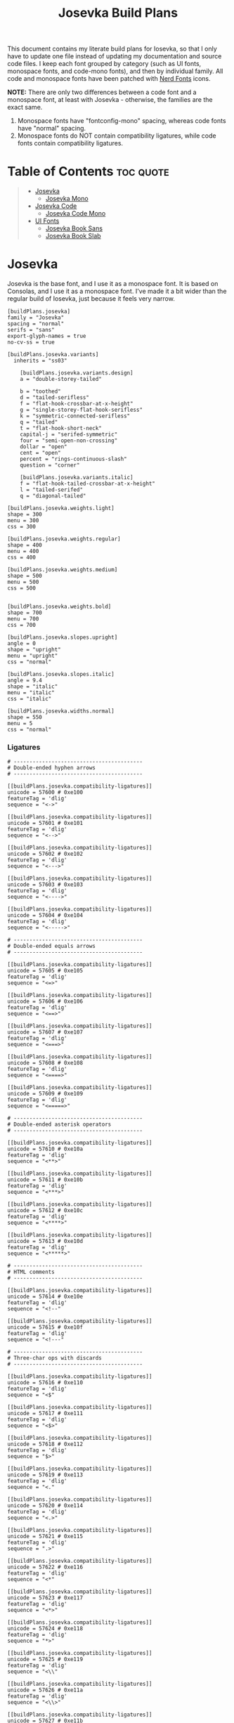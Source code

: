 # v15.5.2
# v1.0.5
#+title: Josevka Build Plans
#+property: header-args:conf-toml :tangle yes :tangle private-build-plans.toml
#+property: header-args:python :tangle rename.py :shebang "#!/usr/bin/env python3\n"
#+startup: fold


This document contains my literate build plans for Iosevka, so that I only have to update one file instead of updating my documentation and source code files. I keep each font grouped by category (such as UI fonts, monospace fonts, and code-mono fonts), and then by individual family. All code and monospace fonts have been patched with [[github:ryanoasis/nerd-fonts][Nerd Fonts]] icons.


**NOTE:** There are only two differences between a code font and a monospace font, at least with Josevka - otherwise, the families are the exact same.
  1. Monospace fonts have "fontconfig-mono" spacing, whereas code fonts have "normal" spacing.
  2. Monospace fonts do NOT contain compatibility ligatures, while code fonts contain compatibility ligatures.

* Table of Contents :toc:quote:
#+BEGIN_QUOTE
- [[#josevka][Josevka]]
  - [[#josevka-mono][Josevka Mono]]
- [[#josevka-code][Josevka Code]]
  - [[#josevka-code-mono][Josevka Code Mono]]
- [[#ui-fonts][UI Fonts]]
  - [[#josevka-book-sans][Josevka Book Sans]]
  - [[#josevka-book-slab][Josevka Book Slab]]
#+END_QUOTE

* Post-Patch Rename Script :noexport:
When I was running this on my local machine, I found that for any font besides the base "Josevka" font, the family name would still be "Josevka NF" if I was using windows, or "Josevka Nerd Font" if I was on Linux. This script uses the =fontforge= and =sys= modules to rename each font family - the font is first after invoking the command, and the new family name comes last.
#+begin_src python
import sys
import fontforge

font_file = sys.argv[1]
font_family = sys.argv[2]

font = fontforge.open(font_file)
font.familyname = font_family


font.generate(font_file)
#+end_src


* Josevka
Josevka is the base font, and I use it as a monospace font. It is based on Consolas, and I use it as a monospace font. I've made it a bit wider than the regular build of Iosevka, just because it feels very narrow.
#+begin_src conf-toml
[buildPlans.josevka]
family = "Josevka"
spacing = "normal"
serifs = "sans"
export-glyph-names = true
no-cv-ss = true

[buildPlans.josevka.variants]
  inherits = "ss03"

    [buildPlans.josevka.variants.design]
    a = "double-storey-tailed"

    b = "toothed"
    d = "tailed-serifless"
    f = "flat-hook-crossbar-at-x-height"
    g = "single-storey-flat-hook-serifless"
    k = "symmetric-connected-serifless"
    q = "tailed"
    t = "flat-hook-short-neck"
    capital-j = "serifed-symmetric"
    four = "semi-open-non-crossing"
    dollar = "open"
    cent = "open"
    percent = "rings-continuous-slash"
    question = "corner"

    [buildPlans.josevka.variants.italic]
    f = "flat-hook-tailed-crossbar-at-x-height"
    l = "tailed-serifed"
    q = "diagonal-tailed"

[buildPlans.josevka.weights.light]
shape = 300
menu = 300
css = 300

[buildPlans.josevka.weights.regular]
shape = 400
menu = 400
css = 400

[buildPlans.josevka.weights.medium]
shape = 500
menu = 500
css = 500


[buildPlans.josevka.weights.bold]
shape = 700
menu = 700
css = 700

[buildPlans.josevka.slopes.upright]
angle = 0
shape = "upright"
menu = "upright"
css = "normal"

[buildPlans.josevka.slopes.italic]
angle = 9.4
shape = "italic"
menu = "italic"
css = "italic"

[buildPlans.josevka.widths.normal]
shape = 550
menu = 5
css = "normal"
#+end_src

*** Ligatures
#+begin_src conf-toml
# -----------------------------------------
# Double-ended hyphen arrows
# -----------------------------------------

[[buildPlans.josevka.compatibility-ligatures]]
unicode = 57600 # 0xe100
featureTag = 'dlig'
sequence = "<->"

[[buildPlans.josevka.compatibility-ligatures]]
unicode = 57601 # 0xe101
featureTag = 'dlig'
sequence = "<-->"

[[buildPlans.josevka.compatibility-ligatures]]
unicode = 57602 # 0xe102
featureTag = 'dlig'
sequence = "<--->"

[[buildPlans.josevka.compatibility-ligatures]]
unicode = 57603 # 0xe103
featureTag = 'dlig'
sequence = "<---->"

[[buildPlans.josevka.compatibility-ligatures]]
unicode = 57604 # 0xe104
featureTag = 'dlig'
sequence = "<----->"

# -----------------------------------------
# Double-ended equals arrows
# -----------------------------------------

[[buildPlans.josevka.compatibility-ligatures]]
unicode = 57605 # 0xe105
featureTag = 'dlig'
sequence = "<=>"

[[buildPlans.josevka.compatibility-ligatures]]
unicode = 57606 # 0xe106
featureTag = 'dlig'
sequence = "<==>"

[[buildPlans.josevka.compatibility-ligatures]]
unicode = 57607 # 0xe107
featureTag = 'dlig'
sequence = "<===>"

[[buildPlans.josevka.compatibility-ligatures]]
unicode = 57608 # 0xe108
featureTag = 'dlig'
sequence = "<====>"

[[buildPlans.josevka.compatibility-ligatures]]
unicode = 57609 # 0xe109
featureTag = 'dlig'
sequence = "<=====>"

# -----------------------------------------
# Double-ended asterisk operators
# -----------------------------------------

[[buildPlans.josevka.compatibility-ligatures]]
unicode = 57610 # 0xe10a
featureTag = 'dlig'
sequence = "<**>"

[[buildPlans.josevka.compatibility-ligatures]]
unicode = 57611 # 0xe10b
featureTag = 'dlig'
sequence = "<***>"

[[buildPlans.josevka.compatibility-ligatures]]
unicode = 57612 # 0xe10c
featureTag = 'dlig'
sequence = "<****>"

[[buildPlans.josevka.compatibility-ligatures]]
unicode = 57613 # 0xe10d
featureTag = 'dlig'
sequence = "<*****>"

# -----------------------------------------
# HTML comments
# -----------------------------------------

[[buildPlans.josevka.compatibility-ligatures]]
unicode = 57614 # 0xe10e
featureTag = 'dlig'
sequence = "<!--"

[[buildPlans.josevka.compatibility-ligatures]]
unicode = 57615 # 0xe10f
featureTag = 'dlig'
sequence = "<!---"

# -----------------------------------------
# Three-char ops with discards
# -----------------------------------------

[[buildPlans.josevka.compatibility-ligatures]]
unicode = 57616 # 0xe110
featureTag = 'dlig'
sequence = "<$"

[[buildPlans.josevka.compatibility-ligatures]]
unicode = 57617 # 0xe111
featureTag = 'dlig'
sequence = "<$>"

[[buildPlans.josevka.compatibility-ligatures]]
unicode = 57618 # 0xe112
featureTag = 'dlig'
sequence = "$>"

[[buildPlans.josevka.compatibility-ligatures]]
unicode = 57619 # 0xe113
featureTag = 'dlig'
sequence = "<."

[[buildPlans.josevka.compatibility-ligatures]]
unicode = 57620 # 0xe114
featureTag = 'dlig'
sequence = "<.>"

[[buildPlans.josevka.compatibility-ligatures]]
unicode = 57621 # 0xe115
featureTag = 'dlig'
sequence = ".>"

[[buildPlans.josevka.compatibility-ligatures]]
unicode = 57622 # 0xe116
featureTag = 'dlig'
sequence = "<*"

[[buildPlans.josevka.compatibility-ligatures]]
unicode = 57623 # 0xe117
featureTag = 'dlig'
sequence = "<*>"

[[buildPlans.josevka.compatibility-ligatures]]
unicode = 57624 # 0xe118
featureTag = 'dlig'
sequence = "*>"

[[buildPlans.josevka.compatibility-ligatures]]
unicode = 57625 # 0xe119
featureTag = 'dlig'
sequence = "<\\"

[[buildPlans.josevka.compatibility-ligatures]]
unicode = 57626 # 0xe11a
featureTag = 'dlig'
sequence = "<\\>"

[[buildPlans.josevka.compatibility-ligatures]]
unicode = 57627 # 0xe11b
featureTag = 'dlig'
sequence = "\\>"

[[buildPlans.josevka.compatibility-ligatures]]
unicode = 57628 # 0xe11c
featureTag = 'dlig'
sequence = "</"

[[buildPlans.josevka.compatibility-ligatures]]
unicode = 57629 # 0xe11d
featureTag = 'dlig'
sequence = "</>"

[[buildPlans.josevka.compatibility-ligatures]]
unicode = 57630 # 0xe11e
featureTag = 'dlig'
sequence = "/>"

[[buildPlans.josevka.compatibility-ligatures]]
unicode = 57631 # 0xe11f
featureTag = 'dlig'
sequence = "<\""

[[buildPlans.josevka.compatibility-ligatures]]
unicode = 57632 # 0xe120
featureTag = 'dlig'
sequence = "<\">"

[[buildPlans.josevka.compatibility-ligatures]]
unicode = 57633 # 0xe121
featureTag = 'dlig'
sequence = "\">"

[[buildPlans.josevka.compatibility-ligatures]]
unicode = 57634 # 0xe122
featureTag = 'dlig'
sequence = "<'"

[[buildPlans.josevka.compatibility-ligatures]]
unicode = 57635 # 0xe123
featureTag = 'dlig'
sequence = "<'>"

[[buildPlans.josevka.compatibility-ligatures]]
unicode = 57636 # 0xe124
featureTag = 'dlig'
sequence = "'>"

[[buildPlans.josevka.compatibility-ligatures]]
unicode = 57637 # 0xe125
featureTag = 'dlig'
sequence = "<^"

[[buildPlans.josevka.compatibility-ligatures]]
unicode = 57638 # 0xe126
featureTag = 'dlig'
sequence = "<^>"

[[buildPlans.josevka.compatibility-ligatures]]
unicode = 57639 # 0xe127
featureTag = 'dlig'
sequence = "^>"

[[buildPlans.josevka.compatibility-ligatures]]
unicode = 57640 # 0xe128
featureTag = 'dlig'
sequence = "<&"

[[buildPlans.josevka.compatibility-ligatures]]
unicode = 57641 # 0xe129
featureTag = 'dlig'
sequence = "<&>"

[[buildPlans.josevka.compatibility-ligatures]]
unicode = 57642 # 0xe12a
featureTag = 'dlig'
sequence = "&>"

[[buildPlans.josevka.compatibility-ligatures]]
unicode = 57643 # 0xe12b
featureTag = 'dlig'
sequence = "<%"

[[buildPlans.josevka.compatibility-ligatures]]
unicode = 57644 # 0xe12c
featureTag = 'dlig'
sequence = "<%>"

[[buildPlans.josevka.compatibility-ligatures]]
unicode = 57645 # 0xe12d
featureTag = 'dlig'
sequence = "%>"

[[buildPlans.josevka.compatibility-ligatures]]
unicode = 57646 # 0xe12e
featureTag = 'dlig'
sequence = "<@"

[[buildPlans.josevka.compatibility-ligatures]]
unicode = 57647 # 0xe12f
featureTag = 'dlig'
sequence = "<@>"

[[buildPlans.josevka.compatibility-ligatures]]
unicode = 57648 # 0xe130
featureTag = 'dlig'
sequence = "@>"

[[buildPlans.josevka.compatibility-ligatures]]
unicode = 57649 # 0xe131
featureTag = 'dlig'
sequence = "<#"

[[buildPlans.josevka.compatibility-ligatures]]
unicode = 57650 # 0xe132
featureTag = 'dlig'
sequence = "<#>"

[[buildPlans.josevka.compatibility-ligatures]]
unicode = 57651 # 0xe133
featureTag = 'dlig'
sequence = "#>"

[[buildPlans.josevka.compatibility-ligatures]]
unicode = 57652 # 0xe134
featureTag = 'dlig'
sequence = "<+"

[[buildPlans.josevka.compatibility-ligatures]]
unicode = 57653 # 0xe135
featureTag = 'dlig'
sequence = "<+>"

[[buildPlans.josevka.compatibility-ligatures]]
unicode = 57654 # 0xe136
featureTag = 'dlig'
sequence = "+>"

[[buildPlans.josevka.compatibility-ligatures]]
unicode = 57655 # 0xe137
featureTag = 'dlig'
sequence = "<-"

[[buildPlans.josevka.compatibility-ligatures]]
unicode = 57656 # 0xe138
featureTag = 'dlig'
sequence = "<->"

[[buildPlans.josevka.compatibility-ligatures]]
unicode = 57657 # 0xe139
featureTag = 'dlig'
sequence = "->"

[[buildPlans.josevka.compatibility-ligatures]]
unicode = 57658 # 0xe13a
featureTag = 'dlig'
sequence = "<!"

[[buildPlans.josevka.compatibility-ligatures]]
unicode = 57659 # 0xe13b
featureTag = 'dlig'
sequence = "<!>"

[[buildPlans.josevka.compatibility-ligatures]]
unicode = 57660 # 0xe13c
featureTag = 'dlig'
sequence = "!>"

[[buildPlans.josevka.compatibility-ligatures]]
unicode = 57661 # 0xe13d
featureTag = 'dlig'
sequence = "<?"

[[buildPlans.josevka.compatibility-ligatures]]
unicode = 57662 # 0xe13e
featureTag = 'dlig'
sequence = "<?>"

[[buildPlans.josevka.compatibility-ligatures]]
unicode = 57663 # 0xe13f
featureTag = 'dlig'
sequence = "?>"

[[buildPlans.josevka.compatibility-ligatures]]
unicode = 57664 # 0xe140
featureTag = 'dlig'
sequence = "<|"

[[buildPlans.josevka.compatibility-ligatures]]
unicode = 57665 # 0xe141
featureTag = 'dlig'
sequence = "<|>"

[[buildPlans.josevka.compatibility-ligatures]]
unicode = 57666 # 0xe142
featureTag = 'dlig'
sequence = "|>"

[[buildPlans.josevka.compatibility-ligatures]]
unicode = 57667 # 0xe143
featureTag = 'dlig'
sequence = "<:"

[[buildPlans.josevka.compatibility-ligatures]]
unicode = 57668 # 0xe144
featureTag = 'dlig'
sequence = "<:>"

[[buildPlans.josevka.compatibility-ligatures]]
unicode = 57669 # 0xe145
featureTag = 'dlig'
sequence = ":>"

# -----------------------------------------
# Colons
# -----------------------------------------

[[buildPlans.josevka.compatibility-ligatures]]
unicode = 57670 # 0xe146
featureTag = 'dlig'
sequence = "::"

[[buildPlans.josevka.compatibility-ligatures]]
unicode = 57671 # 0xe147
featureTag = 'dlig'
sequence = ":::"

[[buildPlans.josevka.compatibility-ligatures]]
unicode = 57672 # 0xe148
featureTag = 'dlig'
sequence = "::::"

# -----------------------------------------
# Arrow-like operators
# -----------------------------------------

[[buildPlans.josevka.compatibility-ligatures]]
unicode = 57673 # 0xe149
featureTag = 'dlig'
sequence = "->"

[[buildPlans.josevka.compatibility-ligatures]]
unicode = 57674 # 0xe14a
featureTag = 'dlig'
sequence = "->-"

[[buildPlans.josevka.compatibility-ligatures]]
unicode = 57675 # 0xe14b
featureTag = 'dlig'
sequence = "->--"

[[buildPlans.josevka.compatibility-ligatures]]
unicode = 57676 # 0xe14c
featureTag = 'dlig'
sequence = "->>"

[[buildPlans.josevka.compatibility-ligatures]]
unicode = 57677 # 0xe14d
featureTag = 'dlig'
sequence = "->>-"

[[buildPlans.josevka.compatibility-ligatures]]
unicode = 57678 # 0xe14e
featureTag = 'dlig'
sequence = "->>--"

[[buildPlans.josevka.compatibility-ligatures]]
unicode = 57679 # 0xe14f
featureTag = 'dlig'
sequence = "->>>"

[[buildPlans.josevka.compatibility-ligatures]]
unicode = 57680 # 0xe150
featureTag = 'dlig'
sequence = "->>>-"

[[buildPlans.josevka.compatibility-ligatures]]
unicode = 57681 # 0xe151
featureTag = 'dlig'
sequence = "->>>--"

[[buildPlans.josevka.compatibility-ligatures]]
unicode = 57682 # 0xe152
featureTag = 'dlig'
sequence = "-->"

[[buildPlans.josevka.compatibility-ligatures]]
unicode = 57683 # 0xe153
featureTag = 'dlig'
sequence = "-->-"

[[buildPlans.josevka.compatibility-ligatures]]
unicode = 57684 # 0xe154
featureTag = 'dlig'
sequence = "-->--"

[[buildPlans.josevka.compatibility-ligatures]]
unicode = 57685 # 0xe155
featureTag = 'dlig'
sequence = "-->>"

[[buildPlans.josevka.compatibility-ligatures]]
unicode = 57686 # 0xe156
featureTag = 'dlig'
sequence = "-->>-"

[[buildPlans.josevka.compatibility-ligatures]]
unicode = 57687 # 0xe157
featureTag = 'dlig'
sequence = "-->>--"

[[buildPlans.josevka.compatibility-ligatures]]
unicode = 57688 # 0xe158
featureTag = 'dlig'
sequence = "-->>>"

[[buildPlans.josevka.compatibility-ligatures]]
unicode = 57689 # 0xe159
featureTag = 'dlig'
sequence = "-->>>-"

[[buildPlans.josevka.compatibility-ligatures]]
unicode = 57690 # 0xe15a
featureTag = 'dlig'
sequence = "-->>>--"

[[buildPlans.josevka.compatibility-ligatures]]
unicode = 57691 # 0xe15b
featureTag = 'dlig'
sequence = ">-"

[[buildPlans.josevka.compatibility-ligatures]]
unicode = 57692 # 0xe15c
featureTag = 'dlig'
sequence = ">--"

[[buildPlans.josevka.compatibility-ligatures]]
unicode = 57693 # 0xe15d
featureTag = 'dlig'
sequence = ">>-"

[[buildPlans.josevka.compatibility-ligatures]]
unicode = 57694 # 0xe15e
featureTag = 'dlig'
sequence = ">>--"

[[buildPlans.josevka.compatibility-ligatures]]
unicode = 57695 # 0xe15f
featureTag = 'dlig'
sequence = ">>>-"

[[buildPlans.josevka.compatibility-ligatures]]
unicode = 57696 # 0xe160
featureTag = 'dlig'
sequence = ">>>--"

[[buildPlans.josevka.compatibility-ligatures]]
unicode = 57697 # 0xe161
featureTag = 'dlig'
sequence = "=>"

[[buildPlans.josevka.compatibility-ligatures]]
unicode = 57698 # 0xe162
featureTag = 'dlig'
sequence = "=>="

[[buildPlans.josevka.compatibility-ligatures]]
unicode = 57699 # 0xe163
featureTag = 'dlig'
sequence = "=>=="

[[buildPlans.josevka.compatibility-ligatures]]
unicode = 57700 # 0xe164
featureTag = 'dlig'
sequence = "=>>"

[[buildPlans.josevka.compatibility-ligatures]]
unicode = 57701 # 0xe165
featureTag = 'dlig'
sequence = "=>>="

[[buildPlans.josevka.compatibility-ligatures]]
unicode = 57702 # 0xe166
featureTag = 'dlig'
sequence = "=>>=="

[[buildPlans.josevka.compatibility-ligatures]]
unicode = 57703 # 0xe167
featureTag = 'dlig'
sequence = "=>>>"

[[buildPlans.josevka.compatibility-ligatures]]
unicode = 57704 # 0xe168
featureTag = 'dlig'
sequence = "=>>>="

[[buildPlans.josevka.compatibility-ligatures]]
unicode = 57705 # 0xe169
featureTag = 'dlig'
sequence = "=>>>=="

[[buildPlans.josevka.compatibility-ligatures]]
unicode = 57706 # 0xe16a
featureTag = 'dlig'
sequence = "==>"

[[buildPlans.josevka.compatibility-ligatures]]
unicode = 57707 # 0xe16b
featureTag = 'dlig'
sequence = "==>="

[[buildPlans.josevka.compatibility-ligatures]]
unicode = 57708 # 0xe16c
featureTag = 'dlig'
sequence = "==>=="

[[buildPlans.josevka.compatibility-ligatures]]
unicode = 57709 # 0xe16d
featureTag = 'dlig'
sequence = "==>>"

[[buildPlans.josevka.compatibility-ligatures]]
unicode = 57710 # 0xe16e
featureTag = 'dlig'
sequence = "==>>="

[[buildPlans.josevka.compatibility-ligatures]]
unicode = 57711 # 0xe16f
featureTag = 'dlig'
sequence = "==>>=="

[[buildPlans.josevka.compatibility-ligatures]]
unicode = 57712 # 0xe170
featureTag = 'dlig'
sequence = "==>>>"

[[buildPlans.josevka.compatibility-ligatures]]
unicode = 57713 # 0xe171
featureTag = 'dlig'
sequence = "==>>>="

[[buildPlans.josevka.compatibility-ligatures]]
unicode = 57714 # 0xe172
featureTag = 'dlig'
sequence = "==>>>=="

[[buildPlans.josevka.compatibility-ligatures]]
unicode = 57715 # 0xe173
featureTag = 'dlig'
sequence = ">="

[[buildPlans.josevka.compatibility-ligatures]]
unicode = 57716 # 0xe174
featureTag = 'dlig'
sequence = ">=="

[[buildPlans.josevka.compatibility-ligatures]]
unicode = 57717 # 0xe175
featureTag = 'dlig'
sequence = ">>="

[[buildPlans.josevka.compatibility-ligatures]]
unicode = 57718 # 0xe176
featureTag = 'dlig'
sequence = ">>=="

[[buildPlans.josevka.compatibility-ligatures]]
unicode = 57719 # 0xe177
featureTag = 'dlig'
sequence = ">>>="

[[buildPlans.josevka.compatibility-ligatures]]
unicode = 57720 # 0xe178
featureTag = 'dlig'
sequence = ">>>=="

[[buildPlans.josevka.compatibility-ligatures]]
unicode = 57721 # 0xe179
featureTag = 'dlig'
sequence = "<-"

[[buildPlans.josevka.compatibility-ligatures]]
unicode = 57722 # 0xe17a
featureTag = 'dlig'
sequence = "-<-"

[[buildPlans.josevka.compatibility-ligatures]]
unicode = 57723 # 0xe17b
featureTag = 'dlig'
sequence = "--<-"

[[buildPlans.josevka.compatibility-ligatures]]
unicode = 57724 # 0xe17c
featureTag = 'dlig'
sequence = "<<-"

[[buildPlans.josevka.compatibility-ligatures]]
unicode = 57725 # 0xe17d
featureTag = 'dlig'
sequence = "-<<-"

[[buildPlans.josevka.compatibility-ligatures]]
unicode = 57726 # 0xe17e
featureTag = 'dlig'
sequence = "--<<-"

[[buildPlans.josevka.compatibility-ligatures]]
unicode = 57727 # 0xe17f
featureTag = 'dlig'
sequence = "<<<-"

[[buildPlans.josevka.compatibility-ligatures]]
unicode = 57728 # 0xe180
featureTag = 'dlig'
sequence = "-<<<-"

[[buildPlans.josevka.compatibility-ligatures]]
unicode = 57729 # 0xe181
featureTag = 'dlig'
sequence = "--<<<-"

[[buildPlans.josevka.compatibility-ligatures]]
unicode = 57730 # 0xe182
featureTag = 'dlig'
sequence = "<--"

[[buildPlans.josevka.compatibility-ligatures]]
unicode = 57731 # 0xe183
featureTag = 'dlig'
sequence = "-<--"

[[buildPlans.josevka.compatibility-ligatures]]
unicode = 57732 # 0xe184
featureTag = 'dlig'
sequence = "--<--"

[[buildPlans.josevka.compatibility-ligatures]]
unicode = 57733 # 0xe185
featureTag = 'dlig'
sequence = "<<--"

[[buildPlans.josevka.compatibility-ligatures]]
unicode = 57734 # 0xe186
featureTag = 'dlig'
sequence = "-<<--"

[[buildPlans.josevka.compatibility-ligatures]]
unicode = 57735 # 0xe187
featureTag = 'dlig'
sequence = "--<<--"

[[buildPlans.josevka.compatibility-ligatures]]
unicode = 57736 # 0xe188
featureTag = 'dlig'
sequence = "<<<--"

[[buildPlans.josevka.compatibility-ligatures]]
unicode = 57737 # 0xe189
featureTag = 'dlig'
sequence = "-<<<--"

[[buildPlans.josevka.compatibility-ligatures]]
unicode = 57738 # 0xe18a
featureTag = 'dlig'
sequence = "--<<<--"

[[buildPlans.josevka.compatibility-ligatures]]
unicode = 57739 # 0xe18b
featureTag = 'dlig'
sequence = "-<"

[[buildPlans.josevka.compatibility-ligatures]]
unicode = 57740 # 0xe18c
featureTag = 'dlig'
sequence = "--<"

[[buildPlans.josevka.compatibility-ligatures]]
unicode = 57741 # 0xe18d
featureTag = 'dlig'
sequence = "-<<"

[[buildPlans.josevka.compatibility-ligatures]]
unicode = 57742 # 0xe18e
featureTag = 'dlig'
sequence = "--<<"

[[buildPlans.josevka.compatibility-ligatures]]
unicode = 57743 # 0xe18f
featureTag = 'dlig'
sequence = "-<<<"

[[buildPlans.josevka.compatibility-ligatures]]
unicode = 57744 # 0xe190
featureTag = 'dlig'
sequence = "--<<<"

[[buildPlans.josevka.compatibility-ligatures]]
unicode = 57745 # 0xe191
featureTag = 'dlig'
sequence = "<="

[[buildPlans.josevka.compatibility-ligatures]]
unicode = 57746 # 0xe192
featureTag = 'dlig'
sequence = "=<="

[[buildPlans.josevka.compatibility-ligatures]]
unicode = 57747 # 0xe193
featureTag = 'dlig'
sequence = "==<="

[[buildPlans.josevka.compatibility-ligatures]]
unicode = 57748 # 0xe194
featureTag = 'dlig'
sequence = "<<="

[[buildPlans.josevka.compatibility-ligatures]]
unicode = 57749 # 0xe195
featureTag = 'dlig'
sequence = "=<<="

[[buildPlans.josevka.compatibility-ligatures]]
unicode = 57750 # 0xe196
featureTag = 'dlig'
sequence = "==<<="

[[buildPlans.josevka.compatibility-ligatures]]
unicode = 57751 # 0xe197
featureTag = 'dlig'
sequence = "<<<="

[[buildPlans.josevka.compatibility-ligatures]]
unicode = 57752 # 0xe198
featureTag = 'dlig'
sequence = "=<<<="

[[buildPlans.josevka.compatibility-ligatures]]
unicode = 57753 # 0xe199
featureTag = 'dlig'
sequence = "==<<<="

[[buildPlans.josevka.compatibility-ligatures]]
unicode = 57754 # 0xe19a
featureTag = 'dlig'
sequence = "<=="

[[buildPlans.josevka.compatibility-ligatures]]
unicode = 57755 # 0xe19b
featureTag = 'dlig'
sequence = "=<=="

[[buildPlans.josevka.compatibility-ligatures]]
unicode = 57756 # 0xe19c
featureTag = 'dlig'
sequence = "==<=="

[[buildPlans.josevka.compatibility-ligatures]]
unicode = 57757 # 0xe19d
featureTag = 'dlig'
sequence = "<<=="

[[buildPlans.josevka.compatibility-ligatures]]
unicode = 57758 # 0xe19e
featureTag = 'dlig'
sequence = "=<<=="

[[buildPlans.josevka.compatibility-ligatures]]
unicode = 57759 # 0xe19f
featureTag = 'dlig'
sequence = "==<<=="

[[buildPlans.josevka.compatibility-ligatures]]
unicode = 57760 # 0xe1a0
featureTag = 'dlig'
sequence = "<<<=="

[[buildPlans.josevka.compatibility-ligatures]]
unicode = 57761 # 0xe1a1
featureTag = 'dlig'
sequence = "=<<<=="

[[buildPlans.josevka.compatibility-ligatures]]
unicode = 57762 # 0xe1a2
featureTag = 'dlig'
sequence = "==<<<=="

[[buildPlans.josevka.compatibility-ligatures]]
unicode = 57763 # 0xe1a3
featureTag = 'dlig'
sequence = "=<"

[[buildPlans.josevka.compatibility-ligatures]]
unicode = 57764 # 0xe1a4
featureTag = 'dlig'
sequence = "==<"

[[buildPlans.josevka.compatibility-ligatures]]
unicode = 57765 # 0xe1a5
featureTag = 'dlig'
sequence = "=<<"

[[buildPlans.josevka.compatibility-ligatures]]
unicode = 57766 # 0xe1a6
featureTag = 'dlig'
sequence = "==<<"

[[buildPlans.josevka.compatibility-ligatures]]
unicode = 57767 # 0xe1a7
featureTag = 'dlig'
sequence = "=<<<"

[[buildPlans.josevka.compatibility-ligatures]]
unicode = 57768 # 0xe1a8
featureTag = 'dlig'
sequence = "==<<<"

# -----------------------------------------
# Monadic operators
# -----------------------------------------

[[buildPlans.josevka.compatibility-ligatures]]
unicode = 57769 # 0xe1a9
featureTag = 'dlig'
sequence = ">=>"

[[buildPlans.josevka.compatibility-ligatures]]
unicode = 57770 # 0xe1aa
featureTag = 'dlig'
sequence = ">->"

[[buildPlans.josevka.compatibility-ligatures]]
unicode = 57771 # 0xe1ab
featureTag = 'dlig'
sequence = ">-->"

[[buildPlans.josevka.compatibility-ligatures]]
unicode = 57772 # 0xe1ac
featureTag = 'dlig'
sequence = ">==>"

[[buildPlans.josevka.compatibility-ligatures]]
unicode = 57773 # 0xe1ad
featureTag = 'dlig'
sequence = "<=<"

[[buildPlans.josevka.compatibility-ligatures]]
unicode = 57774 # 0xe1ae
featureTag = 'dlig'
sequence = "<-<"

[[buildPlans.josevka.compatibility-ligatures]]
unicode = 57775 # 0xe1af
featureTag = 'dlig'
sequence = "<--<"

[[buildPlans.josevka.compatibility-ligatures]]
unicode = 57776 # 0xe1b0
featureTag = 'dlig'
sequence = "<==<"

# -----------------------------------------
# Composition operators
# -----------------------------------------

[[buildPlans.josevka.compatibility-ligatures]]
unicode = 57777 # 0xe1b1
featureTag = 'dlig'
sequence = ">>"

[[buildPlans.josevka.compatibility-ligatures]]
unicode = 57778 # 0xe1b2
featureTag = 'dlig'
sequence = ">>>"

[[buildPlans.josevka.compatibility-ligatures]]
unicode = 57779 # 0xe1b3
featureTag = 'dlig'
sequence = "<<"

[[buildPlans.josevka.compatibility-ligatures]]
unicode = 57780 # 0xe1b4
featureTag = 'dlig'
sequence = "<<<"

# -----------------------------------------
# Lens operators
# -----------------------------------------

[[buildPlans.josevka.compatibility-ligatures]]
unicode = 57781 # 0xe1b5
featureTag = 'dlig'
sequence = ":+"

[[buildPlans.josevka.compatibility-ligatures]]
unicode = 57782 # 0xe1b6
featureTag = 'dlig'
sequence = ":-"

[[buildPlans.josevka.compatibility-ligatures]]
unicode = 57783 # 0xe1b7
featureTag = 'dlig'
sequence = ":="

[[buildPlans.josevka.compatibility-ligatures]]
unicode = 57784 # 0xe1b8
featureTag = 'dlig'
sequence = "+:"

[[buildPlans.josevka.compatibility-ligatures]]
unicode = 57785 # 0xe1b9
featureTag = 'dlig'
sequence = "-:"

[[buildPlans.josevka.compatibility-ligatures]]
unicode = 57786 # 0xe1ba
featureTag = 'dlig'
sequence = "=:"

[[buildPlans.josevka.compatibility-ligatures]]
unicode = 57787 # 0xe1bb
featureTag = 'dlig'
sequence = "=^"

[[buildPlans.josevka.compatibility-ligatures]]
unicode = 57788 # 0xe1bc
featureTag = 'dlig'
sequence = "=+"

[[buildPlans.josevka.compatibility-ligatures]]
unicode = 57789 # 0xe1bd
featureTag = 'dlig'
sequence = "=-"

[[buildPlans.josevka.compatibility-ligatures]]
unicode = 57790 # 0xe1be
featureTag = 'dlig'
sequence = "=*"

[[buildPlans.josevka.compatibility-ligatures]]
unicode = 57791 # 0xe1bf
featureTag = 'dlig'
sequence = "=/"

[[buildPlans.josevka.compatibility-ligatures]]
unicode = 57792 # 0xe1c0
featureTag = 'dlig'
sequence = "=%"

[[buildPlans.josevka.compatibility-ligatures]]
unicode = 57793 # 0xe1c1
featureTag = 'dlig'
sequence = "^="

[[buildPlans.josevka.compatibility-ligatures]]
unicode = 57794 # 0xe1c2
featureTag = 'dlig'
sequence = "+="

[[buildPlans.josevka.compatibility-ligatures]]
unicode = 57795 # 0xe1c3
featureTag = 'dlig'
sequence = "-="

[[buildPlans.josevka.compatibility-ligatures]]
unicode = 57796 # 0xe1c4
featureTag = 'dlig'
sequence = "*="

[[buildPlans.josevka.compatibility-ligatures]]
unicode = 57797 # 0xe1c5
featureTag = 'dlig'
sequence = "/="

[[buildPlans.josevka.compatibility-ligatures]]
unicode = 57798 # 0xe1c6
featureTag = 'dlig'
sequence = "%="

# -----------------------------------------
# Logical
# -----------------------------------------

[[buildPlans.josevka.compatibility-ligatures]]
unicode = 57799 # 0xe1c7
featureTag = 'dlig'
sequence = "/\\"

[[buildPlans.josevka.compatibility-ligatures]]
unicode = 57800 # 0xe1c8
featureTag = 'dlig'
sequence = "\\/"

# -----------------------------------------
# Semigroup/monoid operators
# -----------------------------------------

[[buildPlans.josevka.compatibility-ligatures]]
unicode = 57801 # 0xe1c9
featureTag = 'dlig'
sequence = "<>"

[[buildPlans.josevka.compatibility-ligatures]]
unicode = 57802 # 0xe1ca
featureTag = 'dlig'
sequence = "<+"

[[buildPlans.josevka.compatibility-ligatures]]
unicode = 57803 # 0xe1cb
featureTag = 'dlig'
sequence = "<+>"

[[buildPlans.josevka.compatibility-ligatures]]
unicode = 57804 # 0xe1cc
featureTag = 'dlig'
sequence = "+>"
#+end_src


** Josevka Mono
Josevka is the base font, and I use it as a monospace font. It is based on Consolas, and I use it as a monospace font. I've made it a bit wider than the regular build of Iosevka, just because it feels very narrow.
#+begin_src conf-toml
    [buildPlans.josevka-mono]
    family = "Josevka Mono"
    spacing = "fontconfig-mono"
    serifs = "sans"
    no-cv-ss = true
    no-ligation = true

      [buildPlans.josevka-mono.variants]
      inherits = "buildPlans.josevka"

      [buildPlans.josevka-mono.ligations]
      inherits = "dlig"

    [buildPlans.josevka-mono.weights.light]
    shape = 300
    menu = 300
    css = 300

    [buildPlans.josevka-mono.weights.regular]
    shape = 400
    menu = 400
    css = 400

    [buildPlans.josevka-mono.weights.medium]
    shape = 500
    menu = 500
    css = 500

    [buildPlans.josevka-mono.weights.bold]
    shape = 700
    menu = 700
    css = 700

    [buildPlans.josevka-mono.widths.normal]
    shape = 525
    menu = 5
    css = "normal"

    [buildPlans.josevka-mono.slopes.upright]
    angle = 0
    shape = "upright"
    menu = "upright"
    css = "normal"

    [buildPlans.josevka-mono.slopes.italic]
    angle = 9.4
    shape = "italic"
    menu = "italic"
    css = "italic"
#+end_src

* Josevka Code
Josevka Code is another customized build, based on JetBrains Mono. While I liked JetBrains Mono when I tried it, several things I didn't like about it - it felt too wide, and I much prefer a slashed zero to a dotted zero.
#+begin_src conf-toml
[buildPlans.josevka-code]
family = "Josevka Code"
spacing = "term"
serifs = "sans"
no-cv-ss = true
export-glyph-names = true


  [buildPlans.josevka-code.variants]
  inherits = "ss14"

    [buildPlans.josevka-code.variants.design]
    zero = "slashed"
    at = "fourfold"

  [buildPlans.josevka-code.ligations]
  inherits = "dlig"

[buildPlans.josevka-code.weights.light]
shape = 300
menu = 300
css = 300

[buildPlans.josevka-code.weights.regular]
shape = 400
menu = 400
css = 400

[buildPlans.josevka-code.weights.medium]
shape = 500
menu = 500
css = 500

[buildPlans.josevka-code.weights.bold]
shape = 700
menu = 700
css = 700

[buildPlans.josevka-code.slopes.upright]
angle = 0
shape = "upright"
menu = "upright"
css = "normal"

[buildPlans.josevka-code.slopes.italic]
angle = 9.4
shape = "italic"
menu = "italic"
css = "italic"

[buildPlans.josevka-code.widths.normal]
shape = 525
menu = 5
css = "normal"
#+end_src

*** Ligatures
#+begin_src conf-toml
# -----------------------------------------
# Double-ended hyphen arrows
# -----------------------------------------

[[buildPlans.josevka-code.compatibility-ligatures]]
unicode = 57600 # 0xe100
featureTag = 'dlig'
sequence = "<->"

[[buildPlans.josevka-code.compatibility-ligatures]]
unicode = 57601 # 0xe101
featureTag = 'dlig'
sequence = "<-->"

[[buildPlans.josevka-code.compatibility-ligatures]]
unicode = 57602 # 0xe102
featureTag = 'dlig'
sequence = "<--->"

[[buildPlans.josevka-code.compatibility-ligatures]]
unicode = 57603 # 0xe103
featureTag = 'dlig'
sequence = "<---->"

[[buildPlans.josevka-code.compatibility-ligatures]]
unicode = 57604 # 0xe104
featureTag = 'dlig'
sequence = "<----->"

# -----------------------------------------
# Double-ended equals arrows
# -----------------------------------------

[[buildPlans.josevka-code.compatibility-ligatures]]
unicode = 57605 # 0xe105
featureTag = 'dlig'
sequence = "<=>"

[[buildPlans.josevka-code.compatibility-ligatures]]
unicode = 57606 # 0xe106
featureTag = 'dlig'
sequence = "<==>"

[[buildPlans.josevka-code.compatibility-ligatures]]
unicode = 57607 # 0xe107
featureTag = 'dlig'
sequence = "<===>"

[[buildPlans.josevka-code.compatibility-ligatures]]
unicode = 57608 # 0xe108
featureTag = 'dlig'
sequence = "<====>"

[[buildPlans.josevka-code.compatibility-ligatures]]
unicode = 57609 # 0xe109
featureTag = 'dlig'
sequence = "<=====>"

# -----------------------------------------
# Double-ended asterisk operators
# -----------------------------------------

[[buildPlans.josevka-code.compatibility-ligatures]]
unicode = 57610 # 0xe10a
featureTag = 'dlig'
sequence = "<**>"

[[buildPlans.josevka-code.compatibility-ligatures]]
unicode = 57611 # 0xe10b
featureTag = 'dlig'
sequence = "<***>"

[[buildPlans.josevka-code.compatibility-ligatures]]
unicode = 57612 # 0xe10c
featureTag = 'dlig'
sequence = "<****>"

[[buildPlans.josevka-code.compatibility-ligatures]]
unicode = 57613 # 0xe10d
featureTag = 'dlig'
sequence = "<*****>"

# -----------------------------------------
# HTML comments
# -----------------------------------------

[[buildPlans.josevka-code.compatibility-ligatures]]
unicode = 57614 # 0xe10e
featureTag = 'dlig'
sequence = "<!--"

[[buildPlans.josevka-code.compatibility-ligatures]]
unicode = 57615 # 0xe10f
featureTag = 'dlig'
sequence = "<!---"

# -----------------------------------------
# Three-char ops with discards
# -----------------------------------------

[[buildPlans.josevka-code.compatibility-ligatures]]
unicode = 57616 # 0xe110
featureTag = 'dlig'
sequence = "<$"

[[buildPlans.josevka-code.compatibility-ligatures]]
unicode = 57617 # 0xe111
featureTag = 'dlig'
sequence = "<$>"

[[buildPlans.josevka-code.compatibility-ligatures]]
unicode = 57618 # 0xe112
featureTag = 'dlig'
sequence = "$>"

[[buildPlans.josevka-code.compatibility-ligatures]]
unicode = 57619 # 0xe113
featureTag = 'dlig'
sequence = "<."

[[buildPlans.josevka-code.compatibility-ligatures]]
unicode = 57620 # 0xe114
featureTag = 'dlig'
sequence = "<.>"

[[buildPlans.josevka-code.compatibility-ligatures]]
unicode = 57621 # 0xe115
featureTag = 'dlig'
sequence = ".>"

[[buildPlans.josevka-code.compatibility-ligatures]]
unicode = 57622 # 0xe116
featureTag = 'dlig'
sequence = "<*"

[[buildPlans.josevka-code.compatibility-ligatures]]
unicode = 57623 # 0xe117
featureTag = 'dlig'
sequence = "<*>"

[[buildPlans.josevka-code.compatibility-ligatures]]
unicode = 57624 # 0xe118
featureTag = 'dlig'
sequence = "*>"

[[buildPlans.josevka-code.compatibility-ligatures]]
unicode = 57625 # 0xe119
featureTag = 'dlig'
sequence = "<\\"

[[buildPlans.josevka-code.compatibility-ligatures]]
unicode = 57626 # 0xe11a
featureTag = 'dlig'
sequence = "<\\>"

[[buildPlans.josevka-code.compatibility-ligatures]]
unicode = 57627 # 0xe11b
featureTag = 'dlig'
sequence = "\\>"

[[buildPlans.josevka-code.compatibility-ligatures]]
unicode = 57628 # 0xe11c
featureTag = 'dlig'
sequence = "</"

[[buildPlans.josevka-code.compatibility-ligatures]]
unicode = 57629 # 0xe11d
featureTag = 'dlig'
sequence = "</>"

[[buildPlans.josevka-code.compatibility-ligatures]]
unicode = 57630 # 0xe11e
featureTag = 'dlig'
sequence = "/>"

[[buildPlans.josevka-code.compatibility-ligatures]]
unicode = 57631 # 0xe11f
featureTag = 'dlig'
sequence = "<\""

[[buildPlans.josevka-code.compatibility-ligatures]]
unicode = 57632 # 0xe120
featureTag = 'dlig'
sequence = "<\">"

[[buildPlans.josevka-code.compatibility-ligatures]]
unicode = 57633 # 0xe121
featureTag = 'dlig'
sequence = "\">"

[[buildPlans.josevka-code.compatibility-ligatures]]
unicode = 57634 # 0xe122
featureTag = 'dlig'
sequence = "<'"

[[buildPlans.josevka-code.compatibility-ligatures]]
unicode = 57635 # 0xe123
featureTag = 'dlig'
sequence = "<'>"

[[buildPlans.josevka-code.compatibility-ligatures]]
unicode = 57636 # 0xe124
featureTag = 'dlig'
sequence = "'>"

[[buildPlans.josevka-code.compatibility-ligatures]]
unicode = 57637 # 0xe125
featureTag = 'dlig'
sequence = "<^"

[[buildPlans.josevka-code.compatibility-ligatures]]
unicode = 57638 # 0xe126
featureTag = 'dlig'
sequence = "<^>"

[[buildPlans.josevka-code.compatibility-ligatures]]
unicode = 57639 # 0xe127
featureTag = 'dlig'
sequence = "^>"

[[buildPlans.josevka-code.compatibility-ligatures]]
unicode = 57640 # 0xe128
featureTag = 'dlig'
sequence = "<&"

[[buildPlans.josevka-code.compatibility-ligatures]]
unicode = 57641 # 0xe129
featureTag = 'dlig'
sequence = "<&>"

[[buildPlans.josevka-code.compatibility-ligatures]]
unicode = 57642 # 0xe12a
featureTag = 'dlig'
sequence = "&>"

[[buildPlans.josevka-code.compatibility-ligatures]]
unicode = 57643 # 0xe12b
featureTag = 'dlig'
sequence = "<%"

[[buildPlans.josevka-code.compatibility-ligatures]]
unicode = 57644 # 0xe12c
featureTag = 'dlig'
sequence = "<%>"

[[buildPlans.josevka-code.compatibility-ligatures]]
unicode = 57645 # 0xe12d
featureTag = 'dlig'
sequence = "%>"

[[buildPlans.josevka-code.compatibility-ligatures]]
unicode = 57646 # 0xe12e
featureTag = 'dlig'
sequence = "<@"

[[buildPlans.josevka-code.compatibility-ligatures]]
unicode = 57647 # 0xe12f
featureTag = 'dlig'
sequence = "<@>"

[[buildPlans.josevka-code.compatibility-ligatures]]
unicode = 57648 # 0xe130
featureTag = 'dlig'
sequence = "@>"

[[buildPlans.josevka-code.compatibility-ligatures]]
unicode = 57649 # 0xe131
featureTag = 'dlig'
sequence = "<#"

[[buildPlans.josevka-code.compatibility-ligatures]]
unicode = 57650 # 0xe132
featureTag = 'dlig'
sequence = "<#>"

[[buildPlans.josevka-code.compatibility-ligatures]]
unicode = 57651 # 0xe133
featureTag = 'dlig'
sequence = "#>"

[[buildPlans.josevka-code.compatibility-ligatures]]
unicode = 57652 # 0xe134
featureTag = 'dlig'
sequence = "<+"

[[buildPlans.josevka-code.compatibility-ligatures]]
unicode = 57653 # 0xe135
featureTag = 'dlig'
sequence = "<+>"

[[buildPlans.josevka-code.compatibility-ligatures]]
unicode = 57654 # 0xe136
featureTag = 'dlig'
sequence = "+>"

[[buildPlans.josevka-code.compatibility-ligatures]]
unicode = 57655 # 0xe137
featureTag = 'dlig'
sequence = "<-"

[[buildPlans.josevka-code.compatibility-ligatures]]
unicode = 57656 # 0xe138
featureTag = 'dlig'
sequence = "<->"

[[buildPlans.josevka-code.compatibility-ligatures]]
unicode = 57657 # 0xe139
featureTag = 'dlig'
sequence = "->"

[[buildPlans.josevka-code.compatibility-ligatures]]
unicode = 57658 # 0xe13a
featureTag = 'dlig'
sequence = "<!"

[[buildPlans.josevka-code.compatibility-ligatures]]
unicode = 57659 # 0xe13b
featureTag = 'dlig'
sequence = "<!>"

[[buildPlans.josevka-code.compatibility-ligatures]]
unicode = 57660 # 0xe13c
featureTag = 'dlig'
sequence = "!>"

[[buildPlans.josevka-code.compatibility-ligatures]]
unicode = 57661 # 0xe13d
featureTag = 'dlig'
sequence = "<?"

[[buildPlans.josevka-code.compatibility-ligatures]]
unicode = 57662 # 0xe13e
featureTag = 'dlig'
sequence = "<?>"

[[buildPlans.josevka-code.compatibility-ligatures]]
unicode = 57663 # 0xe13f
featureTag = 'dlig'
sequence = "?>"

[[buildPlans.josevka-code.compatibility-ligatures]]
unicode = 57664 # 0xe140
featureTag = 'dlig'
sequence = "<|"

[[buildPlans.josevka-code.compatibility-ligatures]]
unicode = 57665 # 0xe141
featureTag = 'dlig'
sequence = "<|>"

[[buildPlans.josevka-code.compatibility-ligatures]]
unicode = 57666 # 0xe142
featureTag = 'dlig'
sequence = "|>"

[[buildPlans.josevka-code.compatibility-ligatures]]
unicode = 57667 # 0xe143
featureTag = 'dlig'
sequence = "<:"

[[buildPlans.josevka-code.compatibility-ligatures]]
unicode = 57668 # 0xe144
featureTag = 'dlig'
sequence = "<:>"

[[buildPlans.josevka-code.compatibility-ligatures]]
unicode = 57669 # 0xe145
featureTag = 'dlig'
sequence = ":>"

# -----------------------------------------
# Colons
# -----------------------------------------

[[buildPlans.josevka-code.compatibility-ligatures]]
unicode = 57670 # 0xe146
featureTag = 'dlig'
sequence = "::"

[[buildPlans.josevka-code.compatibility-ligatures]]
unicode = 57671 # 0xe147
featureTag = 'dlig'
sequence = ":::"

[[buildPlans.josevka-code.compatibility-ligatures]]
unicode = 57672 # 0xe148
featureTag = 'dlig'
sequence = "::::"

# -----------------------------------------
# Arrow-like operators
# -----------------------------------------

[[buildPlans.josevka-code.compatibility-ligatures]]
unicode = 57673 # 0xe149
featureTag = 'dlig'
sequence = "->"

[[buildPlans.josevka-code.compatibility-ligatures]]
unicode = 57674 # 0xe14a
featureTag = 'dlig'
sequence = "->-"

[[buildPlans.josevka-code.compatibility-ligatures]]
unicode = 57675 # 0xe14b
featureTag = 'dlig'
sequence = "->--"

[[buildPlans.josevka-code.compatibility-ligatures]]
unicode = 57676 # 0xe14c
featureTag = 'dlig'
sequence = "->>"

[[buildPlans.josevka-code.compatibility-ligatures]]
unicode = 57677 # 0xe14d
featureTag = 'dlig'
sequence = "->>-"

[[buildPlans.josevka-code.compatibility-ligatures]]
unicode = 57678 # 0xe14e
featureTag = 'dlig'
sequence = "->>--"

[[buildPlans.josevka-code.compatibility-ligatures]]
unicode = 57679 # 0xe14f
featureTag = 'dlig'
sequence = "->>>"

[[buildPlans.josevka-code.compatibility-ligatures]]
unicode = 57680 # 0xe150
featureTag = 'dlig'
sequence = "->>>-"

[[buildPlans.josevka-code.compatibility-ligatures]]
unicode = 57681 # 0xe151
featureTag = 'dlig'
sequence = "->>>--"

[[buildPlans.josevka-code.compatibility-ligatures]]
unicode = 57682 # 0xe152
featureTag = 'dlig'
sequence = "-->"

[[buildPlans.josevka-code.compatibility-ligatures]]
unicode = 57683 # 0xe153
featureTag = 'dlig'
sequence = "-->-"

[[buildPlans.josevka-code.compatibility-ligatures]]
unicode = 57684 # 0xe154
featureTag = 'dlig'
sequence = "-->--"

[[buildPlans.josevka-code.compatibility-ligatures]]
unicode = 57685 # 0xe155
featureTag = 'dlig'
sequence = "-->>"

[[buildPlans.josevka-code.compatibility-ligatures]]
unicode = 57686 # 0xe156
featureTag = 'dlig'
sequence = "-->>-"

[[buildPlans.josevka-code.compatibility-ligatures]]
unicode = 57687 # 0xe157
featureTag = 'dlig'
sequence = "-->>--"

[[buildPlans.josevka-code.compatibility-ligatures]]
unicode = 57688 # 0xe158
featureTag = 'dlig'
sequence = "-->>>"

[[buildPlans.josevka-code.compatibility-ligatures]]
unicode = 57689 # 0xe159
featureTag = 'dlig'
sequence = "-->>>-"

[[buildPlans.josevka-code.compatibility-ligatures]]
unicode = 57690 # 0xe15a
featureTag = 'dlig'
sequence = "-->>>--"

[[buildPlans.josevka-code.compatibility-ligatures]]
unicode = 57691 # 0xe15b
featureTag = 'dlig'
sequence = ">-"

[[buildPlans.josevka-code.compatibility-ligatures]]
unicode = 57692 # 0xe15c
featureTag = 'dlig'
sequence = ">--"

[[buildPlans.josevka-code.compatibility-ligatures]]
unicode = 57693 # 0xe15d
featureTag = 'dlig'
sequence = ">>-"

[[buildPlans.josevka-code.compatibility-ligatures]]
unicode = 57694 # 0xe15e
featureTag = 'dlig'
sequence = ">>--"

[[buildPlans.josevka-code.compatibility-ligatures]]
unicode = 57695 # 0xe15f
featureTag = 'dlig'
sequence = ">>>-"

[[buildPlans.josevka-code.compatibility-ligatures]]
unicode = 57696 # 0xe160
featureTag = 'dlig'
sequence = ">>>--"

[[buildPlans.josevka-code.compatibility-ligatures]]
unicode = 57697 # 0xe161
featureTag = 'dlig'
sequence = "=>"

[[buildPlans.josevka-code.compatibility-ligatures]]
unicode = 57698 # 0xe162
featureTag = 'dlig'
sequence = "=>="

[[buildPlans.josevka-code.compatibility-ligatures]]
unicode = 57699 # 0xe163
featureTag = 'dlig'
sequence = "=>=="

[[buildPlans.josevka-code.compatibility-ligatures]]
unicode = 57700 # 0xe164
featureTag = 'dlig'
sequence = "=>>"

[[buildPlans.josevka-code.compatibility-ligatures]]
unicode = 57701 # 0xe165
featureTag = 'dlig'
sequence = "=>>="

[[buildPlans.josevka-code.compatibility-ligatures]]
unicode = 57702 # 0xe166
featureTag = 'dlig'
sequence = "=>>=="

[[buildPlans.josevka-code.compatibility-ligatures]]
unicode = 57703 # 0xe167
featureTag = 'dlig'
sequence = "=>>>"

[[buildPlans.josevka-code.compatibility-ligatures]]
unicode = 57704 # 0xe168
featureTag = 'dlig'
sequence = "=>>>="

[[buildPlans.josevka-code.compatibility-ligatures]]
unicode = 57705 # 0xe169
featureTag = 'dlig'
sequence = "=>>>=="

[[buildPlans.josevka-code.compatibility-ligatures]]
unicode = 57706 # 0xe16a
featureTag = 'dlig'
sequence = "==>"

[[buildPlans.josevka-code.compatibility-ligatures]]
unicode = 57707 # 0xe16b
featureTag = 'dlig'
sequence = "==>="

[[buildPlans.josevka-code.compatibility-ligatures]]
unicode = 57708 # 0xe16c
featureTag = 'dlig'
sequence = "==>=="

[[buildPlans.josevka-code.compatibility-ligatures]]
unicode = 57709 # 0xe16d
featureTag = 'dlig'
sequence = "==>>"

[[buildPlans.josevka-code.compatibility-ligatures]]
unicode = 57710 # 0xe16e
featureTag = 'dlig'
sequence = "==>>="

[[buildPlans.josevka-code.compatibility-ligatures]]
unicode = 57711 # 0xe16f
featureTag = 'dlig'
sequence = "==>>=="

[[buildPlans.josevka-code.compatibility-ligatures]]
unicode = 57712 # 0xe170
featureTag = 'dlig'
sequence = "==>>>"

[[buildPlans.josevka-code.compatibility-ligatures]]
unicode = 57713 # 0xe171
featureTag = 'dlig'
sequence = "==>>>="

[[buildPlans.josevka-code.compatibility-ligatures]]
unicode = 57714 # 0xe172
featureTag = 'dlig'
sequence = "==>>>=="

[[buildPlans.josevka-code.compatibility-ligatures]]
unicode = 57715 # 0xe173
featureTag = 'dlig'
sequence = ">="

[[buildPlans.josevka-code.compatibility-ligatures]]
unicode = 57716 # 0xe174
featureTag = 'dlig'
sequence = ">=="

[[buildPlans.josevka-code.compatibility-ligatures]]
unicode = 57717 # 0xe175
featureTag = 'dlig'
sequence = ">>="

[[buildPlans.josevka-code.compatibility-ligatures]]
unicode = 57718 # 0xe176
featureTag = 'dlig'
sequence = ">>=="

[[buildPlans.josevka-code.compatibility-ligatures]]
unicode = 57719 # 0xe177
featureTag = 'dlig'
sequence = ">>>="

[[buildPlans.josevka-code.compatibility-ligatures]]
unicode = 57720 # 0xe178
featureTag = 'dlig'
sequence = ">>>=="

[[buildPlans.josevka-code.compatibility-ligatures]]
unicode = 57721 # 0xe179
featureTag = 'dlig'
sequence = "<-"

[[buildPlans.josevka-code.compatibility-ligatures]]
unicode = 57722 # 0xe17a
featureTag = 'dlig'
sequence = "-<-"

[[buildPlans.josevka-code.compatibility-ligatures]]
unicode = 57723 # 0xe17b
featureTag = 'dlig'
sequence = "--<-"

[[buildPlans.josevka-code.compatibility-ligatures]]
unicode = 57724 # 0xe17c
featureTag = 'dlig'
sequence = "<<-"

[[buildPlans.josevka-code.compatibility-ligatures]]
unicode = 57725 # 0xe17d
featureTag = 'dlig'
sequence = "-<<-"

[[buildPlans.josevka-code.compatibility-ligatures]]
unicode = 57726 # 0xe17e
featureTag = 'dlig'
sequence = "--<<-"

[[buildPlans.josevka-code.compatibility-ligatures]]
unicode = 57727 # 0xe17f
featureTag = 'dlig'
sequence = "<<<-"

[[buildPlans.josevka-code.compatibility-ligatures]]
unicode = 57728 # 0xe180
featureTag = 'dlig'
sequence = "-<<<-"

[[buildPlans.josevka-code.compatibility-ligatures]]
unicode = 57729 # 0xe181
featureTag = 'dlig'
sequence = "--<<<-"

[[buildPlans.josevka-code.compatibility-ligatures]]
unicode = 57730 # 0xe182
featureTag = 'dlig'
sequence = "<--"

[[buildPlans.josevka-code.compatibility-ligatures]]
unicode = 57731 # 0xe183
featureTag = 'dlig'
sequence = "-<--"

[[buildPlans.josevka-code.compatibility-ligatures]]
unicode = 57732 # 0xe184
featureTag = 'dlig'
sequence = "--<--"

[[buildPlans.josevka-code.compatibility-ligatures]]
unicode = 57733 # 0xe185
featureTag = 'dlig'
sequence = "<<--"

[[buildPlans.josevka-code.compatibility-ligatures]]
unicode = 57734 # 0xe186
featureTag = 'dlig'
sequence = "-<<--"

[[buildPlans.josevka-code.compatibility-ligatures]]
unicode = 57735 # 0xe187
featureTag = 'dlig'
sequence = "--<<--"

[[buildPlans.josevka-code.compatibility-ligatures]]
unicode = 57736 # 0xe188
featureTag = 'dlig'
sequence = "<<<--"

[[buildPlans.josevka-code.compatibility-ligatures]]
unicode = 57737 # 0xe189
featureTag = 'dlig'
sequence = "-<<<--"

[[buildPlans.josevka-code.compatibility-ligatures]]
unicode = 57738 # 0xe18a
featureTag = 'dlig'
sequence = "--<<<--"

[[buildPlans.josevka-code.compatibility-ligatures]]
unicode = 57739 # 0xe18b
featureTag = 'dlig'
sequence = "-<"

[[buildPlans.josevka-code.compatibility-ligatures]]
unicode = 57740 # 0xe18c
featureTag = 'dlig'
sequence = "--<"

[[buildPlans.josevka-code.compatibility-ligatures]]
unicode = 57741 # 0xe18d
featureTag = 'dlig'
sequence = "-<<"

[[buildPlans.josevka-code.compatibility-ligatures]]
unicode = 57742 # 0xe18e
featureTag = 'dlig'
sequence = "--<<"

[[buildPlans.josevka-code.compatibility-ligatures]]
unicode = 57743 # 0xe18f
featureTag = 'dlig'
sequence = "-<<<"

[[buildPlans.josevka-code.compatibility-ligatures]]
unicode = 57744 # 0xe190
featureTag = 'dlig'
sequence = "--<<<"

[[buildPlans.josevka-code.compatibility-ligatures]]
unicode = 57745 # 0xe191
featureTag = 'dlig'
sequence = "<="

[[buildPlans.josevka-code.compatibility-ligatures]]
unicode = 57746 # 0xe192
featureTag = 'dlig'
sequence = "=<="

[[buildPlans.josevka-code.compatibility-ligatures]]
unicode = 57747 # 0xe193
featureTag = 'dlig'
sequence = "==<="

[[buildPlans.josevka-code.compatibility-ligatures]]
unicode = 57748 # 0xe194
featureTag = 'dlig'
sequence = "<<="

[[buildPlans.josevka-code.compatibility-ligatures]]
unicode = 57749 # 0xe195
featureTag = 'dlig'
sequence = "=<<="

[[buildPlans.josevka-code.compatibility-ligatures]]
unicode = 57750 # 0xe196
featureTag = 'dlig'
sequence = "==<<="

[[buildPlans.josevka-code.compatibility-ligatures]]
unicode = 57751 # 0xe197
featureTag = 'dlig'
sequence = "<<<="

[[buildPlans.josevka-code.compatibility-ligatures]]
unicode = 57752 # 0xe198
featureTag = 'dlig'
sequence = "=<<<="

[[buildPlans.josevka-code.compatibility-ligatures]]
unicode = 57753 # 0xe199
featureTag = 'dlig'
sequence = "==<<<="

[[buildPlans.josevka-code.compatibility-ligatures]]
unicode = 57754 # 0xe19a
featureTag = 'dlig'
sequence = "<=="

[[buildPlans.josevka-code.compatibility-ligatures]]
unicode = 57755 # 0xe19b
featureTag = 'dlig'
sequence = "=<=="

[[buildPlans.josevka-code.compatibility-ligatures]]
unicode = 57756 # 0xe19c
featureTag = 'dlig'
sequence = "==<=="

[[buildPlans.josevka-code.compatibility-ligatures]]
unicode = 57757 # 0xe19d
featureTag = 'dlig'
sequence = "<<=="

[[buildPlans.josevka-code.compatibility-ligatures]]
unicode = 57758 # 0xe19e
featureTag = 'dlig'
sequence = "=<<=="

[[buildPlans.josevka-code.compatibility-ligatures]]
unicode = 57759 # 0xe19f
featureTag = 'dlig'
sequence = "==<<=="

[[buildPlans.josevka-code.compatibility-ligatures]]
unicode = 57760 # 0xe1a0
featureTag = 'dlig'
sequence = "<<<=="

[[buildPlans.josevka-code.compatibility-ligatures]]
unicode = 57761 # 0xe1a1
featureTag = 'dlig'
sequence = "=<<<=="

[[buildPlans.josevka-code.compatibility-ligatures]]
unicode = 57762 # 0xe1a2
featureTag = 'dlig'
sequence = "==<<<=="

[[buildPlans.josevka-code.compatibility-ligatures]]
unicode = 57763 # 0xe1a3
featureTag = 'dlig'
sequence = "=<"

[[buildPlans.josevka-code.compatibility-ligatures]]
unicode = 57764 # 0xe1a4
featureTag = 'dlig'
sequence = "==<"

[[buildPlans.josevka-code.compatibility-ligatures]]
unicode = 57765 # 0xe1a5
featureTag = 'dlig'
sequence = "=<<"

[[buildPlans.josevka-code.compatibility-ligatures]]
unicode = 57766 # 0xe1a6
featureTag = 'dlig'
sequence = "==<<"

[[buildPlans.josevka-code.compatibility-ligatures]]
unicode = 57767 # 0xe1a7
featureTag = 'dlig'
sequence = "=<<<"

[[buildPlans.josevka-code.compatibility-ligatures]]
unicode = 57768 # 0xe1a8
featureTag = 'dlig'
sequence = "==<<<"

# -----------------------------------------
# Monadic operators
# -----------------------------------------

[[buildPlans.josevka-code.compatibility-ligatures]]
unicode = 57769 # 0xe1a9
featureTag = 'dlig'
sequence = ">=>"

[[buildPlans.josevka-code.compatibility-ligatures]]
unicode = 57770 # 0xe1aa
featureTag = 'dlig'
sequence = ">->"

[[buildPlans.josevka-code.compatibility-ligatures]]
unicode = 57771 # 0xe1ab
featureTag = 'dlig'
sequence = ">-->"

[[buildPlans.josevka-code.compatibility-ligatures]]
unicode = 57772 # 0xe1ac
featureTag = 'dlig'
sequence = ">==>"

[[buildPlans.josevka-code.compatibility-ligatures]]
unicode = 57773 # 0xe1ad
featureTag = 'dlig'
sequence = "<=<"

[[buildPlans.josevka-code.compatibility-ligatures]]
unicode = 57774 # 0xe1ae
featureTag = 'dlig'
sequence = "<-<"

[[buildPlans.josevka-code.compatibility-ligatures]]
unicode = 57775 # 0xe1af
featureTag = 'dlig'
sequence = "<--<"

[[buildPlans.josevka-code.compatibility-ligatures]]
unicode = 57776 # 0xe1b0
featureTag = 'dlig'
sequence = "<==<"

# -----------------------------------------
# Composition operators
# -----------------------------------------

[[buildPlans.josevka-code.compatibility-ligatures]]
unicode = 57777 # 0xe1b1
featureTag = 'dlig'
sequence = ">>"

[[buildPlans.josevka-code.compatibility-ligatures]]
unicode = 57778 # 0xe1b2
featureTag = 'dlig'
sequence = ">>>"

[[buildPlans.josevka-code.compatibility-ligatures]]
unicode = 57779 # 0xe1b3
featureTag = 'dlig'
sequence = "<<"

[[buildPlans.josevka-code.compatibility-ligatures]]
unicode = 57780 # 0xe1b4
featureTag = 'dlig'
sequence = "<<<"

# -----------------------------------------
# Lens operators
# -----------------------------------------

[[buildPlans.josevka-code.compatibility-ligatures]]
unicode = 57781 # 0xe1b5
featureTag = 'dlig'
sequence = ":+"

[[buildPlans.josevka-code.compatibility-ligatures]]
unicode = 57782 # 0xe1b6
featureTag = 'dlig'
sequence = ":-"

[[buildPlans.josevka-code.compatibility-ligatures]]
unicode = 57783 # 0xe1b7
featureTag = 'dlig'
sequence = ":="

[[buildPlans.josevka-code.compatibility-ligatures]]
unicode = 57784 # 0xe1b8
featureTag = 'dlig'
sequence = "+:"

[[buildPlans.josevka-code.compatibility-ligatures]]
unicode = 57785 # 0xe1b9
featureTag = 'dlig'
sequence = "-:"

[[buildPlans.josevka-code.compatibility-ligatures]]
unicode = 57786 # 0xe1ba
featureTag = 'dlig'
sequence = "=:"

[[buildPlans.josevka-code.compatibility-ligatures]]
unicode = 57787 # 0xe1bb
featureTag = 'dlig'
sequence = "=^"

[[buildPlans.josevka-code.compatibility-ligatures]]
unicode = 57788 # 0xe1bc
featureTag = 'dlig'
sequence = "=+"

[[buildPlans.josevka-code.compatibility-ligatures]]
unicode = 57789 # 0xe1bd
featureTag = 'dlig'
sequence = "=-"

[[buildPlans.josevka-code.compatibility-ligatures]]
unicode = 57790 # 0xe1be
featureTag = 'dlig'
sequence = "=*"

[[buildPlans.josevka-code.compatibility-ligatures]]
unicode = 57791 # 0xe1bf
featureTag = 'dlig'
sequence = "=/"

[[buildPlans.josevka-code.compatibility-ligatures]]
unicode = 57792 # 0xe1c0
featureTag = 'dlig'
sequence = "=%"

[[buildPlans.josevka-code.compatibility-ligatures]]
unicode = 57793 # 0xe1c1
featureTag = 'dlig'
sequence = "^="

[[buildPlans.josevka-code.compatibility-ligatures]]
unicode = 57794 # 0xe1c2
featureTag = 'dlig'
sequence = "+="

[[buildPlans.josevka-code.compatibility-ligatures]]
unicode = 57795 # 0xe1c3
featureTag = 'dlig'
sequence = "-="

[[buildPlans.josevka-code.compatibility-ligatures]]
unicode = 57796 # 0xe1c4
featureTag = 'dlig'
sequence = "*="

[[buildPlans.josevka-code.compatibility-ligatures]]
unicode = 57797 # 0xe1c5
featureTag = 'dlig'
sequence = "/="

[[buildPlans.josevka-code.compatibility-ligatures]]
unicode = 57798 # 0xe1c6
featureTag = 'dlig'
sequence = "%="

# -----------------------------------------
# Logical
# -----------------------------------------

[[buildPlans.josevka-code.compatibility-ligatures]]
unicode = 57799 # 0xe1c7
featureTag = 'dlig'
sequence = "/\\"

[[buildPlans.josevka-code.compatibility-ligatures]]
unicode = 57800 # 0xe1c8
featureTag = 'dlig'
sequence = "\\/"

# -----------------------------------------
# Semigroup/monoid operators
# -----------------------------------------

[[buildPlans.josevka-code.compatibility-ligatures]]
unicode = 57801 # 0xe1c9
featureTag = 'dlig'
sequence = "<>"

[[buildPlans.josevka-code.compatibility-ligatures]]
unicode = 57802 # 0xe1ca
featureTag = 'dlig'
sequence = "<+"

[[buildPlans.josevka-code.compatibility-ligatures]]
unicode = 57803 # 0xe1cb
featureTag = 'dlig'
sequence = "<+>"

[[buildPlans.josevka-code.compatibility-ligatures]]
unicode = 57804 # 0xe1cc
featureTag = 'dlig'
sequence = "+>"
#+end_src


** Josevka Code Mono
#+begin_src conf-toml
[buildPlans.josevka-code-mono]
family = "Josevka Code Mono"
spacing = "fontconfig-mono"
serifs = "sans"
no-cv-ss = true
export-glyph-names = true

  [buildPlans.josevka-code-mono.variants]
  inherits = "buildPlans.josevka-code"

[buildPlans.josevka-code-mono.ligations]
  inherits = "dlig"

[buildPlans.josevka-code-mono.weights.light]
shape = 300
menu = 300
css = 300

[buildPlans.josevka-code-mono.weights.regular]
shape = 400
menu = 400
css = 400

[buildPlans.josevka-code-mono.weights.medium]
shape = 500
menu = 500
css = 500

[buildPlans.josevka-code-mono.weights.bold]
shape = 700
menu = 700
css = 700

[buildPlans.josevka-code-mono.slopes.upright]
angle = 0
shape = "upright"
menu = "upright"
css = "normal"

[buildPlans.josevka-code-mono.slopes.italic]
angle = 9.4
shape = "italic"
menu = "italic"
css = "italic"

[buildPlans.josevka-code-mono.widths.normal]
shape = 525
menu = 5
css = "normal"



#+end_src


* UI Fonts
** Josevka Book Sans
Josevka Book Sans is a UI font based on Consolas, that is meant to be easy on the eyes while still maintaining clarity between characters.
#+begin_src conf-toml
[buildPlans.josevka-book-sans]
family = "Josevka Book Sans"
spacing = "quasi-proportional"
serifs = "sans"
no-cv-ss = true
export-glyph-names = true


 [buildPlans.josevka-book-sans.variants]
  inherits = "ss03"

    [buildPlans.josevka-book-sans.variants.design]
    b = "toothless-rounded"
    f = "flat-hook-crossbar-at-x-height"
    g = "single-storey-serifless"
    i = "serifless"
    k = "symmetric-connected-serifless"
    l = "serifless"
    t = "flat-hook-short-neck"
    capital-j = "serifless"
    lower-alpha = "crossing"
    four = "semi-open-non-crossing"
    dollar = "open"
    cent = "open"
    percent = "rings-continuous-slash"
    question = "corner"

[buildPlans.josevka-book-sans.ligations]
inherits = "dlig"

[buildPlans.josevka-book-sans.widths.normal]
shape = 600
menu = 5
css = "normal"

[buildPlans.josevka-book-sans.slopes.upright]
angle = 0
shape = "upright"
menu = "upright"
css = "normal"

[buildPlans.josevka-book-sans.slopes.italic]
angle = 9.4
shape = "italic"
menu = "italic"
css = "italic"
#+end_src

*** Ligatures
#+begin_src conf-toml
[[buildPlans.josevka-book-sans.compatibility-ligatures]]
unicode = 57633 # 0xe121
featureTag = 'dlig'
sequence = "\">"
#+end_src

** Josevka Book Slab
    Similar to Josevka Book Sans, Josevka Book Slab is meant to be easy on the eyes while still being clear.
    #+begin_src conf-toml
[buildPlans.josevka-book-slab]
family = "Josevka Book Slab"
spacing = "quasi-proportional"
serifs = "slab"
no-cv-ss = true
export-glyph-names = true

[buildPlans.josevka-book-slab.variants]
  inherits = "ss03"

    [buildPlans.josevka-book-slab.variants.design]
    a = "double-storey-tailed"
    b = "toothed-motion-serifed"
    c = "bilateral-serifed"
    d = "tailed-serifed"
    g = "single-storey-flat-hook-serifed"
    t = "flat-hook"
    capital-a = "curly-base-serifed"
    capital-j = "serifed-both-sides"
    capital-t = "serifed"
    one = "base"
    three = "flat-top"
    ascii-single-quote = "raised-comma"
    #ascii-grave = "raised-turn-comma"

    [buildPlans.josevka-book-slab.variants.italic]
    e = "rounded"
    k = "symmetric-touching-serifed"
    x = "straight-serifed"

  [buildPlans.josevka-book-slab.ligations]
  inherits = "dlig"

[buildPlans.josevka-book-slab.widths.normal]
shape = 600
menu = 5
css = "normal"

[buildPlans.josevka-book-slab.slopes.upright]
angle = 0
shape = "upright"
menu = "upright"
css = "normal"

[buildPlans.josevka-book-slab.slopes.italic]
angle = 9.4
shape = "italic"
menu = "italic"
css = "italic"
#+end_src

